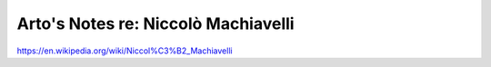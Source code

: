 ************************************
Arto's Notes re: Niccolò Machiavelli
************************************

https://en.wikipedia.org/wiki/Niccol%C3%B2_Machiavelli
